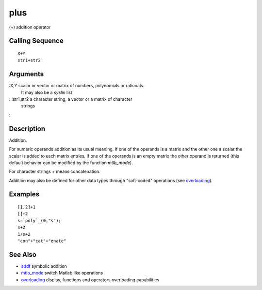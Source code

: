 


plus
====

(+) addition operator



Calling Sequence
~~~~~~~~~~~~~~~~


::

    X+Y
    str1+str2




Arguments
~~~~~~~~~

:X,Y scalar or vector or matrix of numbers, polynomials or rationals.
  It may also be a `syslin` list
: :str1,str2 a character string, a vector or a matrix of character
  strings
:



Description
~~~~~~~~~~~

Addition.

For numeric operands addition as its usual meaning. If one of the
operands is a matrix and the other one a scalar the scalar is added to
each matrix entries. If one of the operands is an empty matrix the
other operand is returned (this default behavior can be modified by
the function `mtlb_mode`).

For character strings `+` means concatenation.

Addition may also be defined for other data types through "soft-coded"
operations (see `overloading`_).



Examples
~~~~~~~~


::

    [1,2]+1
    []+2
    s=`poly`_(0,"s");
    s+2
    1/s+2
    "con"+"cat"+"enate"




See Also
~~~~~~~~


+ `addf`_ symbolic addition
+ `mtlb_mode`_ switch Matlab like operations
+ `overloading`_ display, functions and operators overloading
  capabilities


.. _mtlb_mode: mtlb_mode.html
.. _overloading: overloading.html
.. _addf: addf.html


